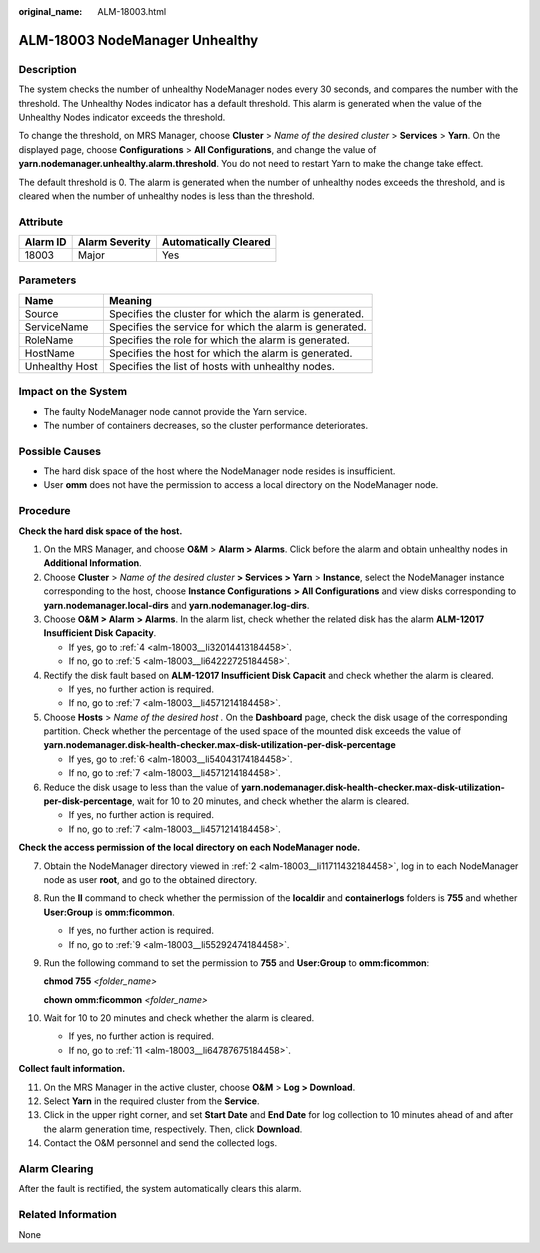 :original_name: ALM-18003.html

.. _ALM-18003:

ALM-18003 NodeManager Unhealthy
===============================

Description
-----------

The system checks the number of unhealthy NodeManager nodes every 30 seconds, and compares the number with the threshold. The Unhealthy Nodes indicator has a default threshold. This alarm is generated when the value of the Unhealthy Nodes indicator exceeds the threshold.

To change the threshold, on MRS Manager, choose **Cluster** > *Name of the desired cluster* > **Services** > **Yarn**. On the displayed page, choose **Configurations** > **All Configurations**, and change the value of **yarn.nodemanager.unhealthy.alarm.threshold**. You do not need to restart Yarn to make the change take effect.

The default threshold is 0. The alarm is generated when the number of unhealthy nodes exceeds the threshold, and is cleared when the number of unhealthy nodes is less than the threshold.

Attribute
---------

======== ============== =====================
Alarm ID Alarm Severity Automatically Cleared
======== ============== =====================
18003    Major          Yes
======== ============== =====================

Parameters
----------

============== =======================================================
Name           Meaning
============== =======================================================
Source         Specifies the cluster for which the alarm is generated.
ServiceName    Specifies the service for which the alarm is generated.
RoleName       Specifies the role for which the alarm is generated.
HostName       Specifies the host for which the alarm is generated.
Unhealthy Host Specifies the list of hosts with unhealthy nodes.
============== =======================================================

Impact on the System
--------------------

-  The faulty NodeManager node cannot provide the Yarn service.
-  The number of containers decreases, so the cluster performance deteriorates.

Possible Causes
---------------

-  The hard disk space of the host where the NodeManager node resides is insufficient.
-  User **omm** does not have the permission to access a local directory on the NodeManager node.

Procedure
---------

**Check the hard disk space of the host.**

#. On the MRS Manager, and choose **O&M** > **Alarm > Alarms**. Click |image1| before the alarm and obtain unhealthy nodes in **Additional Information**.

#. .. _alm-18003__li11711432184458:

   Choose **Cluster** > *Name of the desired cluster* **> Services > Yarn** > **Instance**, select the NodeManager instance corresponding to the host, choose **Instance Configurations** **> All Configurations** and view disks corresponding to **yarn.nodemanager.local-dirs** and **yarn.nodemanager.log-dirs**.

#. Choose **O&M > Alarm** **> Alarms**. In the alarm list, check whether the related disk has the alarm **ALM-12017 Insufficient Disk Capacity**.

   -  If yes, go to :ref:`4 <alm-18003__li32014413184458>`.
   -  If no, go to :ref:`5 <alm-18003__li64222725184458>`.

#. .. _alm-18003__li32014413184458:

   Rectify the disk fault based on **ALM-12017 Insufficient Disk Capacit** and check whether the alarm is cleared.

   -  If yes, no further action is required.
   -  If no, go to :ref:`7 <alm-18003__li4571214184458>`.

#. .. _alm-18003__li64222725184458:

   Choose **Hosts** > *Name of the desired host .* On the **Dashboard** page, check the disk usage of the corresponding partition. Check whether the percentage of the used space of the mounted disk exceeds the value of **yarn.nodemanager.disk-health-checker.max-disk-utilization-per-disk-percentage**

   -  If yes, go to :ref:`6 <alm-18003__li54043174184458>`.
   -  If no, go to :ref:`7 <alm-18003__li4571214184458>`.

#. .. _alm-18003__li54043174184458:

   Reduce the disk usage to less than the value of **yarn.nodemanager.disk-health-checker.max-disk-utilization-per-disk-percentage**, wait for 10 to 20 minutes, and check whether the alarm is cleared.

   -  If yes, no further action is required.
   -  If no, go to :ref:`7 <alm-18003__li4571214184458>`.

**Check the access permission of the local directory on each NodeManager node.**

7.  .. _alm-18003__li4571214184458:

    Obtain the NodeManager directory viewed in :ref:`2 <alm-18003__li11711432184458>`, log in to each NodeManager node as user **root**, and go to the obtained directory.

8.  Run the **ll** command to check whether the permission of the **localdir** and **containerlogs** folders is **755** and whether **User:Group** is **omm:ficommon**.

    -  If yes, no further action is required.
    -  If no, go to :ref:`9 <alm-18003__li55292474184458>`.

9.  .. _alm-18003__li55292474184458:

    Run the following command to set the permission to **755** and **User:Group** to **omm:ficommon**:

    **chmod 755** *<folder_name>*

    **chown omm:ficommon** *<folder_name>*

10. Wait for 10 to 20 minutes and check whether the alarm is cleared.

    -  If yes, no further action is required.
    -  If no, go to :ref:`11 <alm-18003__li64787675184458>`.

**Collect fault information.**

11. .. _alm-18003__li64787675184458:

    On the MRS Manager in the active cluster, choose **O&M** > **Log > Download**.

12. Select **Yarn** in the required cluster from the **Service**.

13. Click |image2| in the upper right corner, and set **Start Date** and **End Date** for log collection to 10 minutes ahead of and after the alarm generation time, respectively. Then, click **Download**.

14. Contact the O&M personnel and send the collected logs.

Alarm Clearing
--------------

After the fault is rectified, the system automatically clears this alarm.

Related Information
-------------------

None

.. |image1| image:: /_static/images/en-us_image_0000001532927430.png
.. |image2| image:: /_static/images/en-us_image_0000001532607758.png
